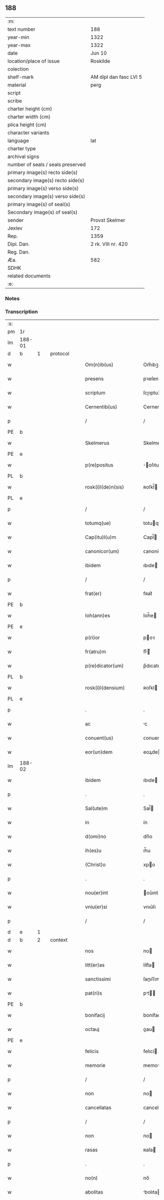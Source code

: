 ** 188

| :m:                               |                        |
| text number                       | 188                    |
| year-min                          | 1322                   |
| year-max                          | 1322                   |
| date                              | Jun 10                 |
| location/place of issue           | Roskilde               |
| colection                         |                        |
| shelf-mark                        | AM dipl dan fasc LVI 5 |
| material                          | perg                   |
| script                            |                        |
| scribe                            |                        |
| charter height (cm)               |                        |
| charter width (cm)                |                        |
| plica height (cm)                 |                        |
| character variants                |                        |
| language                          | lat                    |
| charter type                      |                        |
| archival signs                    |                        |
| number of seals / seals preserved |                        |
| primary image(s) recto side(s)    |                        |
| secondary image(s) recto side(s)  |                        |
| primary image(s) verso side(s)    |                        |
| secondary image(s) verso side(s)  |                        |
| primary image(s) of seal(s)       |                        |
| Secondary image(s) of seal(s)     |                        |
| sender                            | Provst Skelmer         |
| Jexlev                            | 172                    |
| Rep.                              | 1359                   |
| Dipl. Dan.                        | 2 rk. VIII nr. 420     |
| Reg. Dan.                         |                        |
| Æa.                               | 582                    |
| SDHK                              |                        |
| related documents                 |                        |
| :e:                               |                        |

*** Notes


*** Transcription
| :s: |        |   |   |   |   |                         |               |   |   |   |   |     |   |   |    |               |          |          |  |    |    |    |    |
| pm  | 1r     |   |   |   |   |                         |               |   |   |   |   |     |   |   |    |               |          |          |  |    |    |    |    |
| lm  | 188-01 |   |   |   |   |                         |               |   |   |   |   |     |   |   |    |               |          |          |  |    |    |    |    |
| d  | b      | 1  |   | protocol  |   |                         |               |   |   |   |   |     |   |   |    |               |          |          |  |    |    |    |    |
| w   |        |   |   |   |   | Om(n)ib(us)             | Om̅ıbꝫ         |   |   |   |   | lat |   |   |    |        188-01 | 1:protocol |          |  |    |    |    |    |
| w   |        |   |   |   |   | presens                 | pꝛeſen       |   |   |   |   | lat |   |   |    |        188-01 | 1:protocol |          |  |    |    |    |    |
| w   |        |   |   |   |   | scriptum                | ſcɼıptu      |   |   |   |   | lat |   |   |    |        188-01 | 1:protocol |          |  |    |    |    |    |
| w   |        |   |   |   |   | Cernentib(us)           | Cernentıbꝫ    |   |   |   |   | lat |   |   |    |        188-01 | 1:protocol |          |  |    |    |    |    |
| p   |        |   |   |   |   | /                       | /             |   |   |   |   | lat |   |   |    |        188-01 | 1:protocol |          |  |    |    |    |    |
| PE  | b      |   |   |   |   |                         |               |   |   |   |   |     |   |   |    |               |          |          |  |    |    |    |    |
| w   |        |   |   |   |   | Skelmerus               | Skelmeɼu     |   |   |   |   | lat |   |   |    |        188-01 | 1:protocol |          |  |2650|    |    |    |
| PE  | e      |   |   |   |   |                         |               |   |   |   |   |     |   |   |    |               |          |          |  |    |    |    |    |
| w   |        |   |   |   |   | p(re)positus            | ̅oſıtu       |   |   |   |   | lat |   |   |    |        188-01 | 1:protocol |          |  |    |    |    |    |
| PL  | b      |   |   |   |   |                         |               |   |   |   |   |     |   |   |    |               |          |          |  |    |    |    |    |
| w   |        |   |   |   |   | rosk(i)l(de)n(sis)      | ʀoſkl̅        |   |   |   |   | lat |   |   |    |        188-01 | 1:protocol |          |  |    |    |2478|    |
| PL  | e      |   |   |   |   |                         |               |   |   |   |   |     |   |   |    |               |          |          |  |    |    |    |    |
| p   |        |   |   |   |   | /                       | /             |   |   |   |   | lat |   |   |    |        188-01 | 1:protocol |          |  |    |    |    |    |
| w   |        |   |   |   |   | totumq(ue)              | totuqꝫ       |   |   |   |   | lat |   |   |    |        188-01 | 1:protocol |          |  |    |    |    |    |
| w   |        |   |   |   |   | Cap(itu)l(u)m           | Capl̅         |   |   |   |   | lat |   |   |    |        188-01 | 1:protocol |          |  |    |    |    |    |
| w   |        |   |   |   |   | canonicor(um)           | ᴄanonícoꝝ     |   |   |   |   | lat |   |   |    |        188-01 | 1:protocol |          |  |    |    |    |    |
| w   |        |   |   |   |   | ibidem                  | ıbıde        |   |   |   |   | lat |   |   |    |        188-01 | 1:protocol |          |  |    |    |    |    |
| p   |        |   |   |   |   | /                       | /             |   |   |   |   | lat |   |   |    |        188-01 | 1:protocol |          |  |    |    |    |    |
| w   |        |   |   |   |   | frat(er)                | fʀat͛          |   |   |   |   | lat |   |   |    |        188-01 | 1:protocol |          |  |    |    |    |    |
| PE  | b      |   |   |   |   |                         |               |   |   |   |   |     |   |   |    |               |          |          |  |    |    |    |    |
| w   |        |   |   |   |   | Ioh(ann)es              | Ioh̅e         |   |   |   |   | lat |   |   |    |        188-01 | 1:protocol |          |  |2649|    |    |    |
| PE  | e      |   |   |   |   |                         |               |   |   |   |   |     |   |   |    |               |          |          |  |    |    |    |    |
| w   |        |   |   |   |   | p(ri)or                 | poꝛ          |   |   |   |   | lat |   |   |    |        188-01 | 1:protocol |          |  |    |    |    |    |
| w   |        |   |   |   |   | fr(atru)m               | frͮ           |   |   |   |   | lat |   |   |    |        188-01 | 1:protocol |          |  |    |    |    |    |
| w   |        |   |   |   |   | p(re)dicator(um)        | p̅dıcatoꝝ      |   |   |   |   | lat |   |   |    |        188-01 | 1:protocol |          |  |    |    |    |    |
| PL  | b      |   |   |   |   |                         |               |   |   |   |   |     |   |   |    |               |          |          |  |    |    |    |    |
| w   |        |   |   |   |   | rosk(i)l(densium)       | ʀoſkl        |   |   |   |   | lat |   |   |    |        188-01 | 1:protocol |          |  |    |    |2477|    |
| PL  | e      |   |   |   |   |                         |               |   |   |   |   |     |   |   |    |               |          |          |  |    |    |    |    |
| p   |        |   |   |   |   | .                       | .             |   |   |   |   | lat |   |   |    |        188-01 | 1:protocol |          |  |    |    |    |    |
| w   |        |   |   |   |   | ac                      | c            |   |   |   |   | lat |   |   |    |        188-01 | 1:protocol |          |  |    |    |    |    |
| w   |        |   |   |   |   | conuent(us)             | ᴄonuentꝰ      |   |   |   |   | lat |   |   |    |        188-01 | 1:protocol |          |  |    |    |    |    |
| w   |        |   |   |   |   | eor(un)dem              | eoꝝde        |   |   |   |   | lat |   |   |    |        188-01 | 1:protocol |          |  |    |    |    |    |
| lm  | 188-02 |   |   |   |   |                         |               |   |   |   |   |     |   |   |    |               |          |          |  |    |    |    |    |
| w   |        |   |   |   |   | ibidem                  | ıbıde        |   |   |   |   | lat |   |   |    |        188-02 | 1:protocol |          |  |    |    |    |    |
| p   |        |   |   |   |   | .                       | .             |   |   |   |   | lat |   |   |    |        188-02 | 1:protocol |          |  |    |    |    |    |
| w   |        |   |   |   |   | Sal(ute)m               | Sal̅          |   |   |   |   | lat |   |   |    |        188-02 | 1:protocol |          |  |    |    |    |    |
| w   |        |   |   |   |   | in                      | ín            |   |   |   |   | lat |   |   |    |        188-02 | 1:protocol |          |  |    |    |    |    |
| w   |        |   |   |   |   | d(omi)no                | dn̅o           |   |   |   |   | lat |   |   |    |        188-02 | 1:protocol |          |  |    |    |    |    |
| w   |        |   |   |   |   | ih(es)u                 | ıh̅u           |   |   |   |   | lat |   |   |    |        188-02 | 1:protocol |          |  |    |    |    |    |
| w   |        |   |   |   |   | (Christ)o               | xpo          |   |   |   |   | lat |   |   |    |        188-02 | 1:protocol |          |  |    |    |    |    |
| p   |        |   |   |   |   | .                       | .             |   |   |   |   | lat |   |   |    |        188-02 | 1:protocol |          |  |    |    |    |    |
| w   |        |   |   |   |   | nou(er)int              | ou͛ınt        |   |   |   |   | lat |   |   |    |        188-02 | 1:protocol |          |  |    |    |    |    |
| w   |        |   |   |   |   | vniu(er)si              | vnıu͛ſı        |   |   |   |   | lat |   |   |    |        188-02 | 1:protocol |          |  |    |    |    |    |
| p   |        |   |   |   |   | /                       | /             |   |   |   |   | lat |   |   |    |        188-02 | 1:protocol |          |  |    |    |    |    |
| d  | e      | 1  |   |   |   |                         |               |   |   |   |   |     |   |   |    |               |          |          |  |    |    |    |    |
| d  | b      | 2  |   | context  |   |                         |               |   |   |   |   |     |   |   |    |               |          |          |  |    |    |    |    |
| w   |        |   |   |   |   | nos                     | no           |   |   |   |   | lat |   |   |    |        188-02 | 2:context |          |  |    |    |    |    |
| w   |        |   |   |   |   | litt(er)as              | lítt͛a        |   |   |   |   | lat |   |   |    |        188-02 | 2:context |          |  |    |    |    |    |
| w   |        |   |   |   |   | sanctissimi             | ſanıſſımí    |   |   |   |   | lat |   |   |    |        188-02 | 2:context |          |  |    |    |    |    |
| w   |        |   |   |   |   | pat(ri)s                | pt         |   |   |   |   | lat |   |   |    |        188-02 | 2:context |          |  |    |    |    |    |
| PE  | b      |   |   |   |   |                         |               |   |   |   |   |     |   |   |    |               |          |          |  |    |    |    |    |
| w   |        |   |   |   |   | bonifacij               | bonífací     |   |   |   |   | lat |   |   |    |        188-02 | 2:context |          |  |2651|    |    |    |
| w   |        |   |   |   |   | octauj                  | oau         |   |   |   |   | lat |   |   |    |        188-02 | 2:context |          |  |2651|    |    |    |
| PE  | e      |   |   |   |   |                         |               |   |   |   |   |     |   |   |    |               |          |          |  |    |    |    |    |
| w   |        |   |   |   |   | felicis                 | felıcí       |   |   |   |   | lat |   |   |    |        188-02 | 2:context |          |  |    |    |    |    |
| w   |        |   |   |   |   | memorie                 | memoꝛíe       |   |   |   |   | lat |   |   |    |        188-02 | 2:context |          |  |    |    |    |    |
| p   |        |   |   |   |   | /                       | /             |   |   |   |   | lat |   |   |    |        188-02 | 2:context |          |  |    |    |    |    |
| w   |        |   |   |   |   | non                     | no           |   |   |   |   | lat |   |   |    |        188-02 | 2:context |          |  |    |    |    |    |
| w   |        |   |   |   |   | cancellatas             | cancellata   |   |   |   |   | lat |   |   |    |        188-02 | 2:context |          |  |    |    |    |    |
| p   |        |   |   |   |   | /                       | /             |   |   |   |   | lat |   |   |    |        188-02 | 2:context |          |  |    |    |    |    |
| w   |        |   |   |   |   | non                     | no           |   |   |   |   | lat |   |   |    |        188-02 | 2:context |          |  |    |    |    |    |
| w   |        |   |   |   |   | rasas                   | ʀaſa         |   |   |   |   | lat |   |   |    |        188-02 | 2:context |          |  |    |    |    |    |
| p   |        |   |   |   |   | .                       | .             |   |   |   |   | lat |   |   |    |        188-02 | 2:context |          |  |    |    |    |    |
| w   |        |   |   |   |   | no(n)                   | no̅            |   |   |   |   | lat |   |   |    |        188-02 | 2:context |          |  |    |    |    |    |
| w   |        |   |   |   |   | abolitas                | bolıta      |   |   |   |   | lat |   |   |    |        188-02 | 2:context |          |  |    |    |    |    |
| p   |        |   |   |   |   | /                       | /             |   |   |   |   | lat |   |   |    |        188-02 | 2:context |          |  |    |    |    |    |
| w   |        |   |   |   |   | n(ec)                   | ͨ             |   |   |   |   | lat |   |   |    |        188-02 | 2:context |          |  |    |    |    |    |
| w   |        |   |   |   |   | in                      | ín            |   |   |   |   | lat |   |   |    |        188-02 | 2:context |          |  |    |    |    |    |
| lm  | 188-03 |   |   |   |   |                         |               |   |   |   |   |     |   |   |    |               |          |          |  |    |    |    |    |
| w   |        |   |   |   |   | aliqua                  | lıqua        |   |   |   |   | lat |   |   |    |        188-03 | 2:context |          |  |    |    |    |    |
| w   |        |   |   |   |   | p(ar)te                 | p̲te           |   |   |   |   | lat |   |   |    |        188-03 | 2:context |          |  |    |    |    |    |
| w   |        |   |   |   |   | sui                     | ſuí           |   |   |   |   | lat |   |   |    |        188-03 | 2:context |          |  |    |    |    |    |
| w   |        |   |   |   |   | susp(ec)tas             | uſpͨta       |   |   |   |   | lat |   |   |    |        188-03 | 2:context |          |  |    |    |    |    |
| w   |        |   |   |   |   | u(e)l                   | ul̅            |   |   |   |   | lat |   |   |    |        188-03 | 2:context |          |  |    |    |    |    |
| w   |        |   |   |   |   | viciatas                | vícíata      |   |   |   |   | lat |   |   |    |        188-03 | 2:context |          |  |    |    |    |    |
| p   |        |   |   |   |   | /                       | /             |   |   |   |   | lat |   |   |    |        188-03 | 2:context |          |  |    |    |    |    |
| w   |        |   |   |   |   | sub                     | ub           |   |   |   |   | lat |   |   |    |        188-03 | 2:context |          |  |    |    |    |    |
| w   |        |   |   |   |   | vera                    | vera          |   |   |   |   | lat |   |   |    |        188-03 | 2:context |          |  |    |    |    |    |
| w   |        |   |   |   |   | bulla                   | bulla         |   |   |   |   | lat |   |   |    |        188-03 | 2:context |          |  |    |    |    |    |
| p   |        |   |   |   |   | /                       | /             |   |   |   |   | lat |   |   |    |        188-03 | 2:context |          |  |    |    |    |    |
| w   |        |   |   |   |   | (et)                    |              |   |   |   |   | lat |   |   |    |        188-03 | 2:context |          |  |    |    |    |    |
| w   |        |   |   |   |   | filo                    | fılo          |   |   |   |   | lat |   |   |    |        188-03 | 2:context |          |  |    |    |    |    |
| w   |        |   |   |   |   | de                      | de            |   |   |   |   | lat |   |   |    |        188-03 | 2:context |          |  |    |    |    |    |
| w   |        |   |   |   |   | serico                  | ſeríco        |   |   |   |   | lat |   |   |    |        188-03 | 2:context |          |  |    |    |    |    |
| w   |        |   |   |   |   | vidisse                 | vıdıſſe       |   |   |   |   | lat |   |   |    |        188-03 | 2:context |          |  |    |    |    |    |
| p   |        |   |   |   |   | /                       | /             |   |   |   |   | lat |   |   |    |        188-03 | 2:context |          |  |    |    |    |    |
| w   |        |   |   |   |   | Tenorem                 | Tenoꝛe       |   |   |   |   | lat |   |   |    |        188-03 | 2:context |          |  |    |    |    |    |
| w   |        |   |   |   |   | infra                   | ínfra         |   |   |   |   | lat |   |   |    |        188-03 | 2:context |          |  |    |    |    |    |
| w   |        |   |   |   |   | sc(ri)ptum              | ſcptu       |   |   |   |   | lat |   |   |    |        188-03 | 2:context |          |  |    |    |    |    |
| w   |        |   |   |   |   | de                      | de            |   |   |   |   | lat |   |   |    |        188-03 | 2:context |          |  |    |    |    |    |
| w   |        |   |   |   |   | u(er)bo                 | u͛bo           |   |   |   |   | lat |   |   |    |        188-03 | 2:context |          |  |    |    |    |    |
| w   |        |   |   |   |   | ad                      | d            |   |   |   |   | lat |   |   |    |        188-03 | 2:context |          |  |    |    |    |    |
| w   |        |   |   |   |   | u(er)bum                | u͛bu          |   |   |   |   | lat |   |   |    |        188-03 | 2:context |          |  |    |    |    |    |
| w   |        |   |   |   |   | continentes             | contínente   |   |   |   |   | lat |   |   |    |        188-03 | 2:context |          |  |    |    |    |    |
| p   |        |   |   |   |   | .                       | .             |   |   |   |   | lat |   |   |    |        188-03 | 2:context |          |  |    |    |    |    |
| PE  | b      |   |   |   |   |                         |               |   |   |   |   |     |   |   |    |               |          |          |  |    |    |    |    |
| w   |        |   |   |   |   | Bonifacius              | Bonífacíu    |   |   |   |   | lat |   |   |    |        188-03 | 2:context |          |  |2652|    |    |    |
| PE  | e      |   |   |   |   |                         |               |   |   |   |   |     |   |   |    |               |          |          |  |    |    |    |    |
| w   |        |   |   |   |   | ep(iscopu)s             | ep̅           |   |   |   |   | lat |   |   |    |        188-03 | 2:context |          |  |    |    |    |    |
| w   |        |   |   |   |   | seruus                  | ſeruu        |   |   |   |   | lat |   |   |    |        188-03 | 2:context |          |  |    |    |    |    |
| lm  | 188-04 |   |   |   |   |                         |               |   |   |   |   |     |   |   |    |               |          |          |  |    |    |    |    |
| w   |        |   |   |   |   | seruor(um)              | ſeruoꝝ        |   |   |   |   | lat |   |   |    |        188-04 | 2:context |          |  |    |    |    |    |
| w   |        |   |   |   |   | dej                     | deȷ           |   |   |   |   | lat |   |   |    |        188-04 | 2:context |          |  |    |    |    |    |
| p   |        |   |   |   |   | .                       | .             |   |   |   |   | lat |   |   |    |        188-04 | 2:context |          |  |    |    |    |    |
| w   |        |   |   |   |   | Dilectis                | Dıleı       |   |   |   |   | lat |   |   |    |        188-04 | 2:context |          |  |    |    |    |    |
| w   |        |   |   |   |   | in                      | í            |   |   |   |   | lat |   |   |    |        188-04 | 2:context |          |  |    |    |    |    |
| w   |        |   |   |   |   | (Christ)i               | xp̅ı           |   |   |   |   | lat |   |   |    |        188-04 | 2:context |          |  |    |    |    |    |
| w   |        |   |   |   |   | filiab(us)              | fılıabꝫ       |   |   |   |   | lat |   |   |    |        188-04 | 2:context |          |  |    |    |    |    |
| w   |        |   |   |   |   | vniu(er)sis             | vníu͛ſı       |   |   |   |   | lat |   |   |    |        188-04 | 2:context |          |  |    |    |    |    |
| w   |        |   |   |   |   | Abbatissis              | bbatıſſı    |   |   |   |   | lat |   |   |    |        188-04 | 2:context |          |  |    |    |    |    |
| w   |        |   |   |   |   | (et)                    |              |   |   |   |   | lat |   |   |    |        188-04 | 2:context |          |  |    |    |    |    |
| w   |        |   |   |   |   | conuentib(us)           | conuentıbꝫ    |   |   |   |   | lat |   |   |    |        188-04 | 2:context |          |  |    |    |    |    |
| w   |        |   |   |   |   | monialium               | oníalíu     |   |   |   |   | lat |   |   |    |        188-04 | 2:context |          |  |    |    |    |    |
| w   |        |   |   |   |   | inclusar(um)            | íncluſaꝝ      |   |   |   |   | lat |   |   |    |        188-04 | 2:context |          |  |    |    |    |    |
| p   |        |   |   |   |   | /                       | /             |   |   |   |   | lat |   |   |    |        188-04 | 2:context |          |  |    |    |    |    |
| w   |        |   |   |   |   | siue                    | ſíue          |   |   |   |   | lat |   |   |    |        188-04 | 2:context |          |  |    |    |    |    |
| w   |        |   |   |   |   | ordinis                 | oꝛdíní       |   |   |   |   | lat |   |   |    |        188-04 | 2:context |          |  |    |    |    |    |
| w   |        |   |   |   |   | s(an)c(t)e              | ſc̅e           |   |   |   |   | lat |   |   |    |        188-04 | 2:context |          |  |    |    |    |    |
| w   |        |   |   |   |   | Clare                   | Claꝛe         |   |   |   |   | lat |   |   |    |        188-04 | 2:context |          |  |    |    |    |    |
| p   |        |   |   |   |   | /                       | /             |   |   |   |   | lat |   |   |    |        188-04 | 2:context |          |  |    |    |    |    |
| w   |        |   |   |   |   | siue                    | ſíue          |   |   |   |   | lat |   |   |    |        188-04 | 2:context |          |  |    |    |    |    |
| w   |        |   |   |   |   | s(an)c(t)i              | ſc̅ı           |   |   |   |   | lat |   |   |    |        188-04 | 2:context |          |  |    |    |    |    |
| w   |        |   |   |   |   | Damiani                 | Damíaní       |   |   |   |   | lat |   |   |    |        188-04 | 2:context |          |  |    |    |    |    |
| p   |        |   |   |   |   | /                       | /             |   |   |   |   | lat |   |   |    |        188-04 | 2:context |          |  |    |    |    |    |
| w   |        |   |   |   |   | seu                     | ſeu           |   |   |   |   | lat |   |   |    |        188-04 | 2:context |          |  |    |    |    |    |
| w   |        |   |   |   |   | minorisse               | mínoꝛıſſe     |   |   |   |   | lat |   |   |    |        188-04 | 2:context |          |  |    |    |    |    |
| w   |        |   |   |   |   | dican¦tur               | dıca¦tur     |   |   |   |   | lat |   |   |    | 188-04—188-05 | 2:context |          |  |    |    |    |    |
| p   |        |   |   |   |   | /                       | /             |   |   |   |   | lat |   |   |    |        188-05 | 2:context |          |  |    |    |    |    |
| w   |        |   |   |   |   | Sal(ute)m               | Sal̅m          |   |   |   |   | lat |   |   |    |        188-05 | 2:context |          |  |    |    |    |    |
| w   |        |   |   |   |   | (et)                    |              |   |   |   |   | lat |   |   |    |        188-05 | 2:context |          |  |    |    |    |    |
| w   |        |   |   |   |   | ap(osto)licam           | pl̅ıca       |   |   |   |   | lat |   |   |    |        188-05 | 2:context |          |  |    |    |    |    |
| w   |        |   |   |   |   | b(e)n(e)d(i)c(ti)o(ne)m | bn̅dc̅o        |   |   |   |   | lat |   |   |    |        188-05 | 2:context |          |  |    |    |    |    |
| p   |        |   |   |   |   | .                       | .             |   |   |   |   | lat |   |   |    |        188-05 | 2:context |          |  |    |    |    |    |
| w   |        |   |   |   |   | Laudabilis              | Ludabılı    |   |   |   |   | lat |   |   |    |        188-05 | 2:context |          |  |    |    |    |    |
| w   |        |   |   |   |   | sacra                   | ſacra         |   |   |   |   | lat |   |   |    |        188-05 | 2:context |          |  |    |    |    |    |
| w   |        |   |   |   |   | Religio                 | Relıgío       |   |   |   |   | lat |   |   |    |        188-05 | 2:context |          |  |    |    |    |    |
| w   |        |   |   |   |   | que                     | que           |   |   |   |   | lat |   |   |    |        188-05 | 2:context |          |  |    |    |    |    |
| w   |        |   |   |   |   | in                      | ín            |   |   |   |   | lat |   |   |    |        188-05 | 2:context |          |  |    |    |    |    |
| w   |        |   |   |   |   | monast(er)iis           | monaﬅ͛íí      |   |   |   |   | lat |   |   |    |        188-05 | 2:context |          |  |    |    |    |    |
| w   |        |   |   |   |   | v(est)ris               | vꝛ̅ı          |   |   |   |   | lat |   |   |    |        188-05 | 2:context |          |  |    |    |    |    |
| w   |        |   |   |   |   | a                       |              |   |   |   |   | lat |   |   |    |        188-05 | 2:context |          |  |    |    |    |    |
| w   |        |   |   |   |   | uobis                   | uobı         |   |   |   |   | lat |   |   |    |        188-05 | 2:context |          |  |    |    |    |    |
| w   |        |   |   |   |   | (et)                    |              |   |   |   |   | lat |   |   |    |        188-05 | 2:context |          |  |    |    |    |    |
| w   |        |   |   |   |   | alijs                   | lí         |   |   |   |   | lat |   |   |    |        188-05 | 2:context |          |  |    |    |    |    |
| w   |        |   |   |   |   | p(er)sonis              | p̲ſoní        |   |   |   |   | lat |   |   |    |        188-05 | 2:context |          |  |    |    |    |    |
| w   |        |   |   |   |   | in                      | í            |   |   |   |   | lat |   |   |    |        188-05 | 2:context |          |  |    |    |    |    |
| w   |        |   |   |   |   | eis                     | eí           |   |   |   |   | lat |   |   |    |        188-05 | 2:context |          |  |    |    |    |    |
| w   |        |   |   |   |   | degentib(us)            | degentıbꝫ     |   |   |   |   | lat |   |   |    |        188-05 | 2:context |          |  |    |    |    |    |
| p   |        |   |   |   |   | /                       | /             |   |   |   |   | lat |   |   |    |        188-05 | 2:context |          |  |    |    |    |    |
| w   |        |   |   |   |   | sub                     | ſub           |   |   |   |   | lat |   |   |    |        188-05 | 2:context |          |  |    |    |    |    |
| w   |        |   |   |   |   | onere                   | oneɼe         |   |   |   |   | lat |   |   |    |        188-05 | 2:context |          |  |    |    |    |    |
| w   |        |   |   |   |   | uoluntarie              | uoluntaɼíe    |   |   |   |   | lat |   |   |    |        188-05 | 2:context |          |  |    |    |    |    |
| w   |        |   |   |   |   | paup(er)ta¦tis          | paup̲ta¦tí    |   |   |   |   | lat |   |   |    | 188-05—188-06 | 2:context |          |  |    |    |    |    |
| p   |        |   |   |   |   | /                       | /             |   |   |   |   | lat |   |   |    |        188-06 | 2:context |          |  |    |    |    |    |
| w   |        |   |   |   |   | iugit(er)               | íugít͛         |   |   |   |   | lat |   |   |    |        188-06 | 2:context |          |  |    |    |    |    |
| w   |        |   |   |   |   | colitur                 | colıtur       |   |   |   |   | lat |   |   |    |        188-06 | 2:context |          |  |    |    |    |    |
| p   |        |   |   |   |   | /                       | /             |   |   |   |   | lat |   |   |    |        188-06 | 2:context |          |  |    |    |    |    |
| w   |        |   |   |   |   | sic                     | ſıc           |   |   |   |   | lat |   |   |    |        188-06 | 2:context |          |  |    |    |    |    |
| w   |        |   |   |   |   | a                       |              |   |   |   |   | lat |   |   |    |        188-06 | 2:context |          |  |    |    |    |    |
| w   |        |   |   |   |   | uobis                   | uobı         |   |   |   |   | lat |   |   |    |        188-06 | 2:context |          |  |    |    |    |    |
| w   |        |   |   |   |   | mundane                 | mundane       |   |   |   |   | lat |   |   |    |        188-06 | 2:context |          |  |    |    |    |    |
| w   |        |   |   |   |   | dissoluc(i)onis         | dıſſoluc̅oní  |   |   |   |   | lat |   |   |    |        188-06 | 2:context |          |  |    |    |    |    |
| w   |        |   |   |   |   | relegauit               | relegauít     |   |   |   |   | lat |   |   |    |        188-06 | 2:context |          |  |    |    |    |    |
| w   |        |   |   |   |   | illecebras              | ıllecebꝛa    |   |   |   |   | lat |   |   |    |        188-06 | 2:context |          |  |    |    |    |    |
| p   |        |   |   |   |   | /                       | /             |   |   |   |   | lat |   |   |    |        188-06 | 2:context |          |  |    |    |    |    |
| w   |        |   |   |   |   | ut                      | ut            |   |   |   |   | lat |   |   |    |        188-06 | 2:context |          |  |    |    |    |    |
| w   |        |   |   |   |   | int(er)                 | ínt͛           |   |   |   |   | lat |   |   |    |        188-06 | 2:context |          |  |    |    |    |    |
| w   |        |   |   |   |   | alia                    | lıa          |   |   |   |   | lat |   |   |    |        188-06 | 2:context |          |  |    |    |    |    |
| p   |        |   |   |   |   | /                       | /             |   |   |   |   | lat |   |   |    |        188-06 | 2:context |          |  |    |    |    |    |
| w   |        |   |   |   |   | claustralis             | clauﬅralı    |   |   |   |   | lat |   |   |    |        188-06 | 2:context |          |  |    |    |    |    |
| w   |        |   |   |   |   | abstinencie             | bﬅínencíe    |   |   |   |   | lat |   |   |    |        188-06 | 2:context |          |  |    |    |    |    |
| w   |        |   |   |   |   | nexib(us)               | nexıbꝫ        |   |   |   |   | lat |   |   |    |        188-06 | 2:context |          |  |    |    |    |    |
| w   |        |   |   |   |   | relegate                | ɼelegate      |   |   |   |   | lat |   |   |    |        188-06 | 2:context |          |  |    |    |    |    |
| p   |        |   |   |   |   | /                       | /             |   |   |   |   | lat |   |   |    |        188-06 | 2:context |          |  |    |    |    |    |
| w   |        |   |   |   |   | puritate                | purítate      |   |   |   |   | lat |   |   |    |        188-06 | 2:context |          |  |    |    |    |    |
| w   |        |   |   |   |   | fulgeatis               | fulgeatı     |   |   |   |   | lat |   |   |    |        188-06 | 2:context |          |  |    |    |    |    |
| w   |        |   |   |   |   | obserua(n)¦cie          | obſerua̅¦cíe   |   |   |   |   | lat |   |   |    | 188-06—188-07 | 2:context |          |  |    |    |    |    |
| w   |        |   |   |   |   | regularis               | ɼegulaꝛí     |   |   |   |   | lat |   |   |    |        188-07 | 2:context |          |  |    |    |    |    |
| p   |        |   |   |   |   | /                       | /             |   |   |   |   | lat |   |   |    |        188-07 | 2:context |          |  |    |    |    |    |
| w   |        |   |   |   |   | (et)                    |              |   |   |   |   | lat |   |   |    |        188-07 | 2:context |          |  |    |    |    |    |
| w   |        |   |   |   |   | voluntatis              | voluntatí    |   |   |   |   | lat |   |   |    |        188-07 | 2:context |          |  |    |    |    |    |
| w   |        |   |   |   |   | libitum                 | lıbítu       |   |   |   |   | lat |   |   |    |        188-07 | 2:context |          |  |    |    |    |    |
| w   |        |   |   |   |   | coartantes              | coꝛtante    |   |   |   |   | lat |   |   |    |        188-07 | 2:context |          |  |    |    |    |    |
| p   |        |   |   |   |   | /                       | /             |   |   |   |   | lat |   |   |    |        188-07 | 2:context |          |  |    |    |    |    |
| w   |        |   |   |   |   | omnino                  | omníno        |   |   |   |   | lat |   |   |    |        188-07 | 2:context |          |  |    |    |    |    |
| w   |        |   |   |   |   | sub                     | ſub           |   |   |   |   | lat |   |   |    |        188-07 | 2:context |          |  |    |    |    |    |
| w   |        |   |   |   |   | obediencie              | obedıencíe    |   |   |   |   | lat |   |   |    |        188-07 | 2:context |          |  |    |    |    |    |
| w   |        |   |   |   |   | debito                  | debíto        |   |   |   |   | lat |   |   |    |        188-07 | 2:context |          |  |    |    |    |    |
| p   |        |   |   |   |   | /                       | /             |   |   |   |   | lat |   |   |    |        188-07 | 2:context |          |  |    |    |    |    |
| w   |        |   |   |   |   | dignam                  | dıgna        |   |   |   |   | lat |   |   |    |        188-07 | 2:context |          |  |    |    |    |    |
| w   |        |   |   |   |   | (et)                    |              |   |   |   |   | lat |   |   |    |        188-07 | 2:context |          |  |    |    |    |    |
| w   |        |   |   |   |   | sedulam                 | ſedula       |   |   |   |   | lat |   |   |    |        188-07 | 2:context |          |  |    |    |    |    |
| w   |        |   |   |   |   | exhibeatis              | exhıbeatí    |   |   |   |   | lat |   |   |    |        188-07 | 2:context |          |  |    |    |    |    |
| w   |        |   |   |   |   | d(omi)no                | dn̅o           |   |   |   |   | lat |   |   |    |        188-07 | 2:context |          |  |    |    |    |    |
| w   |        |   |   |   |   | seruitutem              | ſeɼuítute    |   |   |   |   | lat |   |   |    |        188-07 | 2:context |          |  |    |    |    |    |
| p   |        |   |   |   |   | .                       | .             |   |   |   |   | lat |   |   |    |        188-07 | 2:context |          |  |    |    |    |    |
| w   |        |   |   |   |   | Hinc                    | Hínc          |   |   |   |   | lat |   |   |    |        188-07 | 2:context |          |  |    |    |    |    |
| w   |        |   |   |   |   | est                     | eﬅ            |   |   |   |   | lat |   |   |    |        188-07 | 2:context |          |  |    |    |    |    |
| w   |        |   |   |   |   | q(uo)d                  | q            |   |   |   |   | lat |   |   |    |        188-07 | 2:context |          |  |    |    |    |    |
| w   |        |   |   |   |   | nos                     | no           |   |   |   |   | lat |   |   |    |        188-07 | 2:context |          |  |    |    |    |    |
| w   |        |   |   |   |   | pi¦um                   | pı¦u         |   |   |   |   | lat |   |   |    | 188-07—188-08 | 2:context |          |  |    |    |    |    |
| w   |        |   |   |   |   | (et)                    |              |   |   |   |   | lat |   |   |    |        188-08 | 2:context |          |  |    |    |    |    |
| w   |        |   |   |   |   | congruu(m)              | congruu̅       |   |   |   |   | lat |   |   |    |        188-08 | 2:context |          |  |    |    |    |    |
| w   |        |   |   |   |   | reputantes              | reputante    |   |   |   |   | lat |   |   |    |        188-08 | 2:context |          |  |    |    |    |    |
| p   |        |   |   |   |   | /                       | /             |   |   |   |   | lat |   |   |    |        188-08 | 2:context |          |  |    |    |    |    |
| w   |        |   |   |   |   | ut                      | ut            |   |   |   |   | lat |   |   |    |        188-08 | 2:context |          |  |    |    |    |    |
| w   |        |   |   |   |   | vos                     | vo           |   |   |   |   | lat |   |   |    |        188-08 | 2:context |          |  |    |    |    |    |
| w   |        |   |   |   |   | illa                    | ılla          |   |   |   |   | lat |   |   |    |        188-08 | 2:context |          |  |    |    |    |    |
| w   |        |   |   |   |   | p(ro)sequamur           | ꝓſequamur     |   |   |   |   | lat |   |   |    |        188-08 | 2:context |          |  |    |    |    |    |
| w   |        |   |   |   |   | gracia                  | gracía        |   |   |   |   | lat |   |   |    |        188-08 | 2:context |          |  |    |    |    |    |
| p   |        |   |   |   |   | /                       | /             |   |   |   |   | lat |   |   |    |        188-08 | 2:context |          |  |    |    |    |    |
| w   |        |   |   |   |   | qua(m)                  | qua̅           |   |   |   |   | lat |   |   |    |        188-08 | 2:context |          |  |    |    |    |    |
| w   |        |   |   |   |   | v(est)ris               | vꝛ̅ı          |   |   |   |   | lat |   |   |    |        188-08 | 2:context |          |  |    |    |    |    |
| w   |        |   |   |   |   | necessitatib(us)        | neceſſıtatıbꝫ |   |   |   |   | lat |   |   |    |        188-08 | 2:context |          |  |    |    |    |    |
| w   |        |   |   |   |   | fore                    | foꝛe          |   |   |   |   | lat |   |   |    |        188-08 | 2:context |          |  |    |    |    |    |
| w   |        |   |   |   |   | p(ro)spicimus           | ꝓſpícímu     |   |   |   |   | lat |   |   |    |        188-08 | 2:context |          |  |    |    |    |    |
| w   |        |   |   |   |   | oportunam               | opoꝛtuna     |   |   |   |   | lat |   |   |    |        188-08 | 2:context |          |  |    |    |    |    |
| p   |        |   |   |   |   | /                       | /             |   |   |   |   | lat |   |   |    |        188-08 | 2:context |          |  |    |    |    |    |
| w   |        |   |   |   |   | vobis                   | vobı         |   |   |   |   | lat |   |   |    |        188-08 | 2:context |          |  |    |    |    |    |
| w   |        |   |   |   |   | vniu(er)sis             | vnıu͛ſı       |   |   |   |   | lat |   |   |    |        188-08 | 2:context |          |  |    |    |    |    |
| w   |        |   |   |   |   | et                      | et            |   |   |   |   | lat |   |   |    |        188-08 | 2:context |          |  |    |    |    |    |
| w   |        |   |   |   |   | singulis                | ſíngulı      |   |   |   |   | lat |   |   |    |        188-08 | 2:context |          |  |    |    |    |    |
| p   |        |   |   |   |   | /                       | /             |   |   |   |   | lat |   |   |    |        188-08 | 2:context |          |  |    |    |    |    |
| w   |        |   |   |   |   | auctorita¦te            | uoꝛıta¦te   |   |   |   |   | lat |   |   |    | 188-08—188-09 | 2:context |          |  |    |    |    |    |
| w   |        |   |   |   |   | presencium              | pꝛeſencíu    |   |   |   |   | lat |   |   |    |        188-09 | 2:context |          |  |    |    |    |    |
| w   |        |   |   |   |   | indulgemus              | índulgemu    |   |   |   |   | lat |   |   |    |        188-09 | 2:context |          |  |    |    |    |    |
| p   |        |   |   |   |   | /                       | /             |   |   |   |   | lat |   |   |    |        188-09 | 2:context |          |  |    |    |    |    |
| w   |        |   |   |   |   | ut                      | ut            |   |   |   |   | lat |   |   |    |        188-09 | 2:context |          |  |    |    |    |    |
| w   |        |   |   |   |   | ad                      | d            |   |   |   |   | lat |   |   |    |        188-09 | 2:context |          |  |    |    |    |    |
| w   |        |   |   |   |   | prestacionem            | pꝛeﬅacíone   |   |   |   |   | lat |   |   |    |        188-09 | 2:context |          |  |    |    |    |    |
| w   |        |   |   |   |   | decimar(um)             | decímaꝝ       |   |   |   |   | lat |   |   |    |        188-09 | 2:context |          |  |    |    |    |    |
| w   |        |   |   |   |   | de                      | de            |   |   |   |   | lat |   |   |    |        188-09 | 2:context |          |  |    |    |    |    |
| w   |        |   |   |   |   | quibuscumq(ue)          | quıbuſcumqꝫ   |   |   |   |   | lat |   |   |    |        188-09 | 2:context |          |  |    |    |    |    |
| w   |        |   |   |   |   | possessionib(us)        | poſſeſſıonıbꝫ |   |   |   |   | lat |   |   |    |        188-09 | 2:context |          |  |    |    |    |    |
| p   |        |   |   |   |   | /                       | /             |   |   |   |   | lat |   |   |    |        188-09 | 2:context |          |  |    |    |    |    |
| w   |        |   |   |   |   | et                      | et            |   |   |   |   | lat |   |   |    |        188-09 | 2:context |          |  |    |    |    |    |
| w   |        |   |   |   |   | aliis                   | líí         |   |   |   |   | lat |   |   |    |        188-09 | 2:context |          |  |    |    |    |    |
| w   |        |   |   |   |   | om(n)ib(us)             | om̅ıbꝫ         |   |   |   |   | lat |   |   |    |        188-09 | 2:context |          |  |    |    |    |    |
| w   |        |   |   |   |   | bonis                   | boní         |   |   |   |   | lat |   |   |    |        188-09 | 2:context |          |  |    |    |    |    |
| w   |        |   |   |   |   | v(est)ris               | vꝛ̅ı          |   |   |   |   | lat |   |   |    |        188-09 | 2:context |          |  |    |    |    |    |
| p   |        |   |   |   |   | /                       | /             |   |   |   |   | lat |   |   |    |        188-09 | 2:context |          |  |    |    |    |    |
| w   |        |   |   |   |   | que                     | que           |   |   |   |   | lat |   |   |    |        188-09 | 2:context |          |  |    |    |    |    |
| w   |        |   |   |   |   | inpresenciar(um)        | ínpꝛeſencıꝝ  |   |   |   |   | lat |   |   |    |        188-09 | 2:context |          |  |    |    |    |    |
| w   |        |   |   |   |   | habetis                 | habetí       |   |   |   |   | lat |   |   |    |        188-09 | 2:context |          |  |    |    |    |    |
| p   |        |   |   |   |   | /                       | /             |   |   |   |   | lat |   |   |    |        188-09 | 2:context |          |  |    |    |    |    |
| w   |        |   |   |   |   | et                      | et            |   |   |   |   | lat |   |   |    |        188-09 | 2:context |          |  |    |    |    |    |
| w   |        |   |   |   |   | ius¦tis                 | íuſ¦tí       |   |   |   |   | lat |   |   |    | 188-09—188-10 | 2:context |          |  |    |    |    |    |
| w   |        |   |   |   |   | modis                   | modí         |   |   |   |   | lat |   |   |    |        188-10 | 2:context |          |  |    |    |    |    |
| w   |        |   |   |   |   | prestante               | pꝛeﬅante      |   |   |   |   | lat |   |   |    |        188-10 | 2:context |          |  |    |    |    |    |
| w   |        |   |   |   |   | d(omi)no                | dn̅o           |   |   |   |   | lat |   |   |    |        188-10 | 2:context |          |  |    |    |    |    |
| w   |        |   |   |   |   | acquisiu(er)itis        | cquíſíu͛ıtí  |   |   |   |   | lat |   |   |    |        188-10 | 2:context |          |  |    |    |    |    |
| p   |        |   |   |   |   | /                       | /             |   |   |   |   | lat |   |   |    |        188-10 | 2:context |          |  |    |    |    |    |
| w   |        |   |   |   |   | in                      | ín            |   |   |   |   | lat |   |   |    |        188-10 | 2:context |          |  |    |    |    |    |
| w   |        |   |   |   |   | futurum                 | futuɼu       |   |   |   |   | lat |   |   |    |        188-10 | 2:context |          |  |    |    |    |    |
| p   |        |   |   |   |   | /                       | /             |   |   |   |   | lat |   |   |    |        188-10 | 2:context |          |  |    |    |    |    |
| w   |        |   |   |   |   | u(e)l                   | ul̅            |   |   |   |   | lat |   |   |    |        188-10 | 2:context |          |  |    |    |    |    |
| w   |        |   |   |   |   | ad                      | d            |   |   |   |   | lat |   |   |    |        188-10 | 2:context |          |  |    |    |    |    |
| w   |        |   |   |   |   | cont(ri)buendum         | contbuendu  |   |   |   |   | lat |   |   |    |        188-10 | 2:context |          |  |    |    |    |    |
| w   |        |   |   |   |   | in                      | ín            |   |   |   |   | lat |   |   |    |        188-10 | 2:context |          |  |    |    |    |    |
| w   |        |   |   |   |   | p(ro)curac(i)onib(us)   | ꝓcurac̅onıbꝫ   |   |   |   |   | lat |   |   |    |        188-10 | 2:context |          |  |    |    |    |    |
| w   |        |   |   |   |   | quor(um)libet           | quoꝝlıbet     |   |   |   |   | lat |   |   |    |        188-10 | 2:context |          |  |    |    |    |    |
| w   |        |   |   |   |   | ordinarior(um)          | oꝛdínaꝛíoꝝ    |   |   |   |   | lat |   |   |    |        188-10 | 2:context |          |  |    |    |    |    |
| w   |        |   |   |   |   | et                      | et            |   |   |   |   | lat |   |   |    |        188-10 | 2:context |          |  |    |    |    |    |
| w   |        |   |   |   |   | eciam                   | ecía         |   |   |   |   | lat |   |   |    |        188-10 | 2:context |          |  |    |    |    |    |
| w   |        |   |   |   |   | legator(um)             | legatoꝝ       |   |   |   |   | lat |   |   |    |        188-10 | 2:context |          |  |    |    |    |    |
| w   |        |   |   |   |   | et                      | et            |   |   |   |   | lat |   |   |    |        188-10 | 2:context |          |  |    |    |    |    |
| w   |        |   |   |   |   | nuncior(um)             | nuncíoꝝ       |   |   |   |   | lat |   |   |    |        188-10 | 2:context |          |  |    |    |    |    |
| w   |        |   |   |   |   | sed(is)                 | ſe           |   |   |   |   | lat |   |   |    |        188-10 | 2:context |          |  |    |    |    |    |
| lm  | 188-11 |   |   |   |   |                         |               |   |   |   |   |     |   |   |    |               |          |          |  |    |    |    |    |
| w   |        |   |   |   |   | ap(osto)lice            | pl̅ıce        |   |   |   |   | lat |   |   |    |        188-11 | 2:context |          |  |    |    |    |    |
| p   |        |   |   |   |   | /                       | /             |   |   |   |   | lat |   |   |    |        188-11 | 2:context |          |  |    |    |    |    |
| w   |        |   |   |   |   | et                      | et            |   |   |   |   | lat |   |   |    |        188-11 | 2:context |          |  |    |    |    |    |
| w   |        |   |   |   |   | quibuslibet             | quıbuſlıbet   |   |   |   |   | lat |   |   |    |        188-11 | 2:context |          |  |    |    |    |    |
| w   |        |   |   |   |   | tallijs                 | tallí       |   |   |   |   | lat |   |   |    |        188-11 | 2:context |          |  |    |    |    |    |
| w   |        |   |   |   |   | (et)                    |              |   |   |   |   | lat |   |   |    |        188-11 | 2:context |          |  |    |    |    |    |
| w   |        |   |   |   |   | collectis               | colleí      |   |   |   |   | lat |   |   |    |        188-11 | 2:context |          |  |    |    |    |    |
| p   |        |   |   |   |   | /                       | /             |   |   |   |   | lat |   |   |    |        188-11 | 2:context |          |  |    |    |    |    |
| w   |        |   |   |   |   | ac                      | c            |   |   |   |   | lat |   |   |    |        188-11 | 2:context |          |  |    |    |    |    |
| w   |        |   |   |   |   | ad                      | ad            |   |   |   |   | lat |   |   |    |        188-11 | 2:context |          |  |    |    |    |    |
| w   |        |   |   |   |   | exhibendum              | exhıbendu    |   |   |   |   | lat |   |   |    |        188-11 | 2:context |          |  |    |    |    |    |
| w   |        |   |   |   |   | pedagia                 | pedagía       |   |   |   |   | lat |   |   |    |        188-11 | 2:context |          |  |    |    |    |    |
| p   |        |   |   |   |   | /                       | /             |   |   |   |   | lat |   |   |    |        188-11 | 2:context |          |  |    |    |    |    |
| w   |        |   |   |   |   | telonea                 | telonea       |   |   |   |   | lat |   |   |    |        188-11 | 2:context |          |  |    |    |    |    |
| p   |        |   |   |   |   | /                       | /             |   |   |   |   | lat |   |   |    |        188-11 | 2:context |          |  |    |    |    |    |
| w   |        |   |   |   |   | (et)                    |              |   |   |   |   | lat |   |   |    |        188-11 | 2:context |          |  |    |    |    |    |
| w   |        |   |   |   |   | alias                   | lıa         |   |   |   |   | lat |   |   |    |        188-11 | 2:context |          |  |    |    |    |    |
| w   |        |   |   |   |   | exactiones              | exaıone     |   |   |   |   | lat |   |   |    |        188-11 | 2:context |          |  |    |    |    |    |
| p   |        |   |   |   |   | /                       | /             |   |   |   |   | lat |   |   |    |        188-11 | 2:context |          |  |    |    |    |    |
| w   |        |   |   |   |   | quibusuis               | quıbuſuí     |   |   |   |   | lat |   |   |    |        188-11 | 2:context |          |  |    |    |    |    |
| w   |        |   |   |   |   | Regib(us)               | Regıbꝫ        |   |   |   |   | lat |   |   |    |        188-11 | 2:context |          |  |    |    |    |    |
| p   |        |   |   |   |   | .                       | .             |   |   |   |   | lat |   |   |    |        188-11 | 2:context |          |  |    |    |    |    |
| w   |        |   |   |   |   | p(ri)ncipib(us)         | pncípıbꝫ     |   |   |   |   | lat |   |   |    |        188-11 | 2:context |          |  |    |    |    |    |
| p   |        |   |   |   |   | /                       | /             |   |   |   |   | lat |   |   |    |        188-11 | 2:context |          |  |    |    |    |    |
| w   |        |   |   |   |   | siue                    | ſíue          |   |   |   |   | lat |   |   |    |        188-11 | 2:context |          |  |    |    |    |    |
| w   |        |   |   |   |   | alijs                   | lí         |   |   |   |   | lat |   |   |    |        188-11 | 2:context |          |  |    |    |    |    |
| w   |        |   |   |   |   | p(er)sonis              | p̲ſoní        |   |   |   |   | lat |   |   |    |        188-11 | 2:context |          |  |    |    |    |    |
| lm  | 188-12 |   |   |   |   |                         |               |   |   |   |   |     |   |   |    |               |          |          |  |    |    |    |    |
| w   |        |   |   |   |   | secularib(us)           | ſecularıbꝫ    |   |   |   |   | lat |   |   |    |        188-12 | 2:context |          |  |    |    |    |    |
| w   |        |   |   |   |   | minime                  | míníme        |   |   |   |   | lat |   |   |    |        188-12 | 2:context |          |  |    |    |    |    |
| w   |        |   |   |   |   | teneamini               | teneamíní     |   |   |   |   | lat |   |   |    |        188-12 | 2:context |          |  |    |    |    |    |
| p   |        |   |   |   |   | /                       | /             |   |   |   |   | lat |   |   |    |        188-12 | 2:context |          |  |    |    |    |    |
| w   |        |   |   |   |   | nec                     | nec           |   |   |   |   | lat |   |   |    |        188-12 | 2:context |          |  |    |    |    |    |
| w   |        |   |   |   |   | ad                      | d            |   |   |   |   | lat |   |   |    |        188-12 | 2:context |          |  |    |    |    |    |
| w   |        |   |   |   |   | id                      | ıd            |   |   |   |   | lat |   |   |    |        188-12 | 2:context |          |  |    |    |    |    |
| w   |        |   |   |   |   | compelli                | compellı      |   |   |   |   | lat |   |   |    |        188-12 | 2:context |          |  |    |    |    |    |
| w   |        |   |   |   |   | aliquatenus             | lıquatenu   |   |   |   |   | lat |   |   |    |        188-12 | 2:context |          |  |    |    |    |    |
| w   |        |   |   |   |   | valeatis                | valeatí      |   |   |   |   | lat |   |   |    |        188-12 | 2:context |          |  |    |    |    |    |
| p   |        |   |   |   |   | .                       | .             |   |   |   |   | lat |   |   |    |        188-12 | 2:context |          |  |    |    |    |    |
| w   |        |   |   |   |   | nulli                   | ullı         |   |   |   |   | lat |   |   |    |        188-12 | 2:context |          |  |    |    |    |    |
| w   |        |   |   |   |   | (er)g(o)                | gͦ             |   |   |   |   | lat |   |   |    |        188-12 | 2:context |          |  |    |    |    |    |
| w   |        |   |   |   |   | omnino                  | omníno        |   |   |   |   | lat |   |   |    |        188-12 | 2:context |          |  |    |    |    |    |
| w   |        |   |   |   |   | hominum                 | homínu       |   |   |   |   | lat |   |   |    |        188-12 | 2:context |          |  |    |    |    |    |
| w   |        |   |   |   |   | liceat                  | lıceat        |   |   |   |   | lat |   |   |    |        188-12 | 2:context |          |  |    |    |    |    |
| w   |        |   |   |   |   | hanc                    | hanc          |   |   |   |   | lat |   |   |    |        188-12 | 2:context |          |  |    |    |    |    |
| w   |        |   |   |   |   | paginam                 | pagína       |   |   |   |   | lat |   |   |    |        188-12 | 2:context |          |  |    |    |    |    |
| w   |        |   |   |   |   | n(ost)re                | nr̅e           |   |   |   |   | lat |   |   |    |        188-12 | 2:context |          |  |    |    |    |    |
| w   |        |   |   |   |   | concessionis            | conceſſıoní  |   |   |   |   | lat |   |   |    |        188-12 | 2:context |          |  |    |    |    |    |
| w   |        |   |   |   |   | inf(ri)n¦gere           | ínfn¦gere    |   |   |   |   | lat |   |   |    | 188-12—188-13 | 2:context |          |  |    |    |    |    |
| w   |        |   |   |   |   | u(e)l                   | ul̅            |   |   |   |   | lat |   |   |    |        188-13 | 2:context |          |  |    |    |    |    |
| w   |        |   |   |   |   | ei                      | eı            |   |   |   |   | lat |   |   |    |        188-13 | 2:context |          |  |    |    |    |    |
| w   |        |   |   |   |   | ausu                    | uſu          |   |   |   |   | lat |   |   | =  |        188-13 | 2:context |          |  |    |    |    |    |
| w   |        |   |   |   |   | temerario               | temerarío     |   |   |   |   | lat |   |   | == |        188-13 | 2:context |          |  |    |    |    |    |
| w   |        |   |   |   |   | contraire               | contraíre     |   |   |   |   | lat |   |   |    |        188-13 | 2:context |          |  |    |    |    |    |
| p   |        |   |   |   |   | .                       | .             |   |   |   |   | lat |   |   |    |        188-13 | 2:context |          |  |    |    |    |    |
| w   |        |   |   |   |   | Siquis                  | Síquí        |   |   |   |   | lat |   |   |    |        188-13 | 2:context |          |  |    |    |    |    |
| w   |        |   |   |   |   | aut(em)                 | au̅t           |   |   |   |   | lat |   |   |    |        188-13 | 2:context |          |  |    |    |    |    |
| w   |        |   |   |   |   | hoc                     | hoc           |   |   |   |   | lat |   |   |    |        188-13 | 2:context |          |  |    |    |    |    |
| w   |        |   |   |   |   | attemptare              | attemptaꝛe    |   |   |   |   | lat |   |   |    |        188-13 | 2:context |          |  |    |    |    |    |
| w   |        |   |   |   |   | presumpserit            | pꝛeſumpſerít  |   |   |   |   | lat |   |   |    |        188-13 | 2:context |          |  |    |    |    |    |
| p   |        |   |   |   |   | /                       | /             |   |   |   |   | lat |   |   |    |        188-13 | 2:context |          |  |    |    |    |    |
| w   |        |   |   |   |   | Indignac(i)o(ne)m       | Indıgnac̅o    |   |   |   |   | lat |   |   |    |        188-13 | 2:context |          |  |    |    |    |    |
| w   |        |   |   |   |   | omnipotentis            | omnípotentí  |   |   |   |   | lat |   |   |    |        188-13 | 2:context |          |  |    |    |    |    |
| w   |        |   |   |   |   | Dej                     | Deȷ           |   |   |   |   | lat |   |   |    |        188-13 | 2:context |          |  |    |    |    |    |
| w   |        |   |   |   |   | (et)                    |              |   |   |   |   | lat |   |   |    |        188-13 | 2:context |          |  |    |    |    |    |
| w   |        |   |   |   |   | beator(um)              | beatoꝝ        |   |   |   |   | lat |   |   |    |        188-13 | 2:context |          |  |    |    |    |    |
| w   |        |   |   |   |   | pet(ri)                 | pet          |   |   |   |   | lat |   |   |    |        188-13 | 2:context |          |  |    |    |    |    |
| w   |        |   |   |   |   | (et)                    |              |   |   |   |   | lat |   |   |    |        188-13 | 2:context |          |  |    |    |    |    |
| w   |        |   |   |   |   | pauli                   | paulı         |   |   |   |   | lat |   |   |    |        188-13 | 2:context |          |  |    |    |    |    |
| w   |        |   |   |   |   | ap(osto)lor(um)         | pl̅oꝝ         |   |   |   |   | lat |   |   |    |        188-13 | 2:context |          |  |    |    |    |    |
| lm  | 188-14 |   |   |   |   |                         |               |   |   |   |   |     |   |   |    |               |          |          |  |    |    |    |    |
| w   |        |   |   |   |   | eius                    | eíu          |   |   |   |   | lat |   |   |    |        188-14 | 2:context |          |  |    |    |    |    |
| w   |        |   |   |   |   | se                      | ſe            |   |   |   |   | lat |   |   |    |        188-14 | 2:context |          |  |    |    |    |    |
| w   |        |   |   |   |   | nou(er)it               | nou͛ıt         |   |   |   |   | lat |   |   |    |        188-14 | 2:context |          |  |    |    |    |    |
| w   |        |   |   |   |   | incursurum              | íncurſuꝛu    |   |   |   |   | lat |   |   |    |        188-14 | 2:context |          |  |    |    |    |    |
| p   |        |   |   |   |   | .                       | .             |   |   |   |   | lat |   |   |    |        188-14 | 2:context |          |  |    |    |    |    |
| d  | e      | 2  |   |   |   |                         |               |   |   |   |   |     |   |   |    |               |          |          |  |    |    |    |    |
| d  | b      | 3  |   | eschatocol  |   |                         |               |   |   |   |   |     |   |   |    |               |          |          |  |    |    |    |    |
| w   |        |   |   |   |   | Dat(um)                 | Dat̅           |   |   |   |   | lat |   |   |    |        188-14 | 3:eschatocol |          |  |    |    |    |    |
| PL  | b      |   |   |   |   |                         |               |   |   |   |   |     |   |   |    |               |          |          |  |    |    |    |    |
| w   |        |   |   |   |   | Anagnie                 | nagníe       |   |   |   |   | lat |   |   |    |        188-14 | 3:eschatocol |          |  |    |    |2476|    |
| PL  | e      |   |   |   |   |                         |               |   |   |   |   |     |   |   |    |               |          |          |  |    |    |    |    |
| n   |        |   |   |   |   | iiijͦ                    | ıııȷͦ          |   |   |   |   | lat |   |   |    |        188-14 | 3:eschatocol |          |  |    |    |    |    |
| w   |        |   |   |   |   | nonas                   | ona         |   |   |   |   | lat |   |   |    |        188-14 | 3:eschatocol |          |  |    |    |    |    |
| w   |        |   |   |   |   | Iunij                   | Iuní         |   |   |   |   | lat |   |   |    |        188-14 | 3:eschatocol |          |  |    |    |    |    |
| p   |        |   |   |   |   | .                       | .             |   |   |   |   | lat |   |   |    |        188-14 | 3:eschatocol |          |  |    |    |    |    |
| w   |        |   |   |   |   | pontificatus            | pontıfıcatu  |   |   |   |   | lat |   |   |    |        188-14 | 3:eschatocol |          |  |    |    |    |    |
| w   |        |   |   |   |   | n(ost)ri                | nr̅ı           |   |   |   |   | lat |   |   |    |        188-14 | 3:eschatocol |          |  |    |    |    |    |
| w   |        |   |   |   |   | anno                    | nno          |   |   |   |   | lat |   |   |    |        188-14 | 3:eschatocol |          |  |    |    |    |    |
| w   |        |   |   |   |   | Secundo                 | Secundo       |   |   |   |   | lat |   |   |    |        188-14 | 3:eschatocol |          |  |    |    |    |    |
| w   |        |   |   |   |   | Jn                      | Jn            |   |   |   |   | lat |   |   |    |        188-14 | 3:eschatocol |          |  |    |    |    |    |
| w   |        |   |   |   |   | cui(us)                 | cuıꝰ          |   |   |   |   | lat |   |   |    |        188-14 | 3:eschatocol |          |  |    |    |    |    |
| w   |        |   |   |   |   | rej                     | ʀeȷ           |   |   |   |   | lat |   |   |    |        188-14 | 3:eschatocol |          |  |    |    |    |    |
| w   |        |   |   |   |   | Testimonium             | Teﬅímoníu    |   |   |   |   | lat |   |   |    |        188-14 | 3:eschatocol |          |  |    |    |    |    |
| w   |        |   |   |   |   | Sigilla                 | Sıgılla       |   |   |   |   | lat |   |   |    |        188-14 | 3:eschatocol |          |  |    |    |    |    |
| w   |        |   |   |   |   | n(ost)ra                | nr̅a           |   |   |   |   | lat |   |   |    |        188-14 | 3:eschatocol |          |  |    |    |    |    |
| w   |        |   |   |   |   | presentib(us)           | pꝛeſentıbꝫ    |   |   |   |   | lat |   |   |    |        188-14 | 3:eschatocol |          |  |    |    |    |    |
| lm  | 188-15 |   |   |   |   |                         |               |   |   |   |   |     |   |   |    |               |          |          |  |    |    |    |    |
| w   |        |   |   |   |   | sunt                    | ſunt          |   |   |   |   | lat |   |   |    |        188-15 | 3:eschatocol |          |  |    |    |    |    |
| w   |        |   |   |   |   | appensa                 | enſa        |   |   |   |   | lat |   |   |    |        188-15 | 3:eschatocol |          |  |    |    |    |    |
| p   |        |   |   |   |   | .                       | .             |   |   |   |   | lat |   |   |    |        188-15 | 3:eschatocol |          |  |    |    |    |    |
| w   |        |   |   |   |   | Dat(um)                 | Dat̅           |   |   |   |   | lat |   |   |    |        188-15 | 3:eschatocol |          |  |    |    |    |    |
| PL  | b      |   |   |   |   |                         |               |   |   |   |   |     |   |   |    |               |          |          |  |    |    |    |    |
| w   |        |   |   |   |   | Rosk(i)l(dis)           | Roſkl̅         |   |   |   |   | lat |   |   |    |        188-15 | 3:eschatocol |          |  |    |    |2475|    |
| PL  | e      |   |   |   |   |                         |               |   |   |   |   |     |   |   |    |               |          |          |  |    |    |    |    |
| p   |        |   |   |   |   | .                       | .             |   |   |   |   | lat |   |   |    |        188-15 | 3:eschatocol |          |  |    |    |    |    |
| w   |        |   |   |   |   | anno                    | nno          |   |   |   |   | lat |   |   |    |        188-15 | 3:eschatocol |          |  |    |    |    |    |
| w   |        |   |   |   |   | do(mini)                | do           |   |   |   |   | lat |   |   |    |        188-15 | 3:eschatocol |          |  |    |    |    |    |
| w   |        |   |   |   |   | millesimo               | ılleſímo     |   |   |   |   | lat |   |   |    |        188-15 | 3:eschatocol |          |  |    |    |    |    |
| p   |        |   |   |   |   | .                       | .             |   |   |   |   | lat |   |   |    |        188-15 | 3:eschatocol |          |  |    |    |    |    |
| n   |        |   |   |   |   | ccᴄͦ                     | ᴄᴄᴄͦ           |   |   |   |   | lat |   |   |    |        188-15 | 3:eschatocol |          |  |    |    |    |    |
| p   |        |   |   |   |   | .                       | .             |   |   |   |   | lat |   |   |    |        188-15 | 3:eschatocol |          |  |    |    |    |    |
| w   |        |   |   |   |   | vicesimo                | vıceſımo      |   |   |   |   | lat |   |   |    |        188-15 | 3:eschatocol |          |  |    |    |    |    |
| w   |        |   |   |   |   | secundo                 | ſecundo       |   |   |   |   | lat |   |   |    |        188-15 | 3:eschatocol |          |  |    |    |    |    |
| w   |        |   |   |   |   | Q(ua)rto                | Qɼto         |   |   |   |   | lat |   |   |    |        188-15 | 3:eschatocol |          |  |    |    |    |    |
| w   |        |   |   |   |   | Idus                    | Idu          |   |   |   |   | lat |   |   |    |        188-15 | 3:eschatocol |          |  |    |    |    |    |
| w   |        |   |   |   |   | Iunij                   | Iuní         |   |   |   |   | lat |   |   |    |        188-15 | 3:eschatocol |          |  |    |    |    |    |
| p   |        |   |   |   |   | .                       | .             |   |   |   |   | lat |   |   |    |        188-15 | 3:eschatocol |          |  |    |    |    |    |
| d  | e      | 3  |   |   |   |                         |               |   |   |   |   |     |   |   |    |               |          |          |  |    |    |    |    |
| :e: |        |   |   |   |   |                         |               |   |   |   |   |     |   |   |    |               |          |          |  |    |    |    |    |